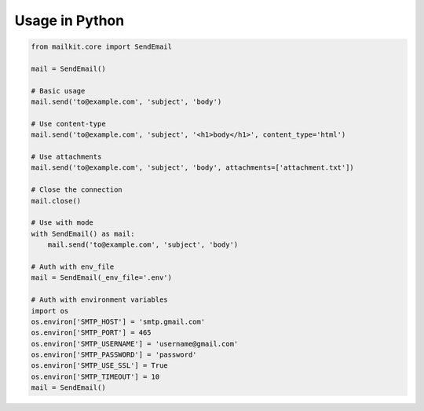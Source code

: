 Usage in Python
===============

.. code-block:: python

    from mailkit.core import SendEmail

    mail = SendEmail()

    # Basic usage
    mail.send('to@example.com', 'subject', 'body')

    # Use content-type
    mail.send('to@example.com', 'subject', '<h1>body</h1>', content_type='html')

    # Use attachments
    mail.send('to@example.com', 'subject', 'body', attachments=['attachment.txt'])

    # Close the connection
    mail.close()

    # Use with mode
    with SendEmail() as mail:
        mail.send('to@example.com', 'subject', 'body')

    # Auth with env_file
    mail = SendEmail(_env_file='.env')

    # Auth with environment variables
    import os
    os.environ['SMTP_HOST'] = 'smtp.gmail.com'
    os.environ['SMTP_PORT'] = 465
    os.environ['SMTP_USERNAME'] = 'username@gmail.com'
    os.environ['SMTP_PASSWORD'] = 'password'
    os.environ['SMTP_USE_SSL'] = True
    os.environ['SMTP_TIMEOUT'] = 10
    mail = SendEmail()


    